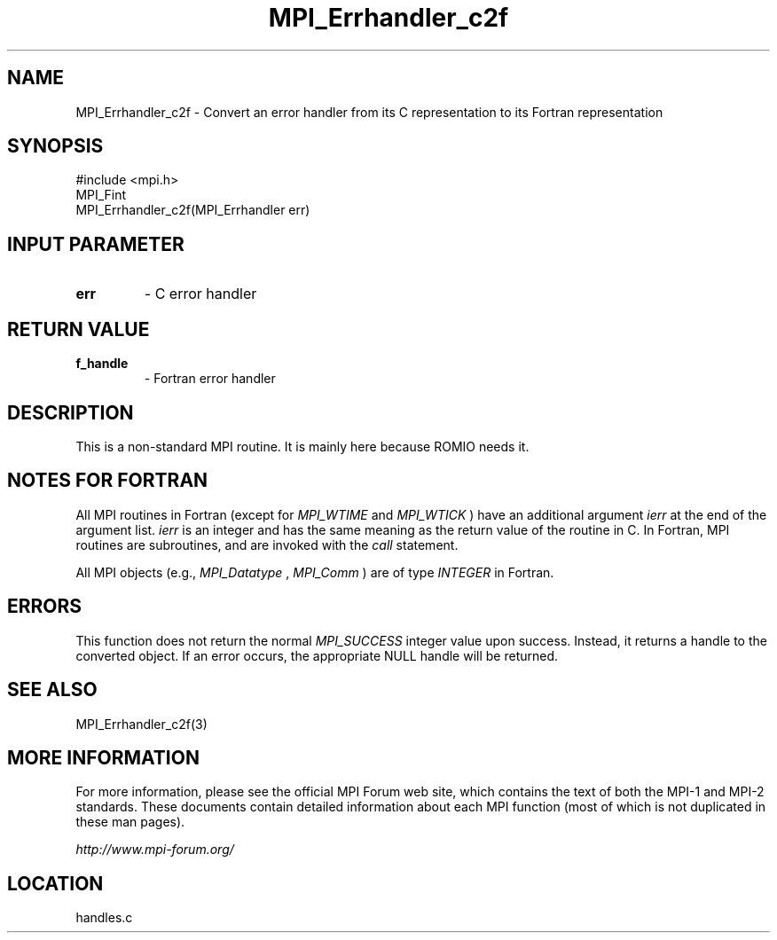 .TH MPI_Errhandler_c2f 3 "6/24/2006" "LAM/MPI 7.1.4" "LAM/MPI"
.SH NAME
MPI_Errhandler_c2f \-  Convert an error handler from its C representation to its Fortran representation 
.SH SYNOPSIS
.nf
#include <mpi.h>
MPI_Fint
MPI_Errhandler_c2f(MPI_Errhandler err)
.fi
.SH INPUT PARAMETER
.PD 0
.TP
.B err 
- C error handler
.PD 1

.SH RETURN VALUE
.PD 0
.TP
.B f_handle 
- Fortran error handler
.PD 1

.SH DESCRIPTION

This is a non-standard MPI routine.  It is mainly here because ROMIO
needs it.

.SH NOTES FOR FORTRAN

All MPI routines in Fortran (except for 
.I MPI_WTIME
and 
.I MPI_WTICK
)
have an additional argument 
.I ierr
at the end of the argument list.
.I ierr
is an integer and has the same meaning as the return value of
the routine in C.  In Fortran, MPI routines are subroutines, and are
invoked with the 
.I call
statement.

All MPI objects (e.g., 
.I MPI_Datatype
, 
.I MPI_Comm
) are of type
.I INTEGER
in Fortran.

.SH ERRORS

This function does not return the normal 
.I MPI_SUCCESS
integer value
upon success.  Instead, it returns a handle to the converted object.
If an error occurs, the appropriate NULL handle will be returned.

.SH SEE ALSO
MPI_Errhandler_c2f(3)
.br

.SH MORE INFORMATION

For more information, please see the official MPI Forum web site,
which contains the text of both the MPI-1 and MPI-2 standards.  These
documents contain detailed information about each MPI function (most
of which is not duplicated in these man pages).

.I http://www.mpi-forum.org/
.SH LOCATION
handles.c
